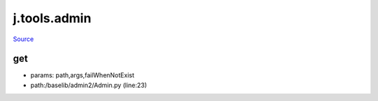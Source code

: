 
j.tools.admin
=============

`Source <https://github.com/Jumpscale/jumpscale_core/tree/master/lib/JumpScale/baselib/admin2/Admin.py>`_


get
---


* params: path,args,failWhenNotExist
* path:/baselib/admin2/Admin.py (line:23)


